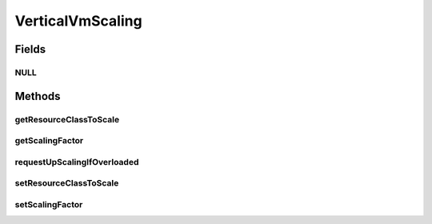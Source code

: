 .. java:import:: org.cloudbus.cloudsim.brokers DatacenterBroker

.. java:import:: org.cloudbus.cloudsim.datacenters Datacenter

.. java:import:: org.cloudbus.cloudsim.resources Bandwidth

.. java:import:: org.cloudbus.cloudsim.resources Pe

.. java:import:: org.cloudbus.cloudsim.resources Ram

.. java:import:: org.cloudbus.cloudsim.resources ResourceManageable

.. java:import:: org.cloudbus.cloudsim.vms Vm

.. java:import:: java.util.function Predicate

VerticalVmScaling
=================

.. java:package:: org.cloudsimplus.autoscaling
   :noindex:

.. java:type:: public interface VerticalVmScaling extends VmScaling

   A Vm \ `Vertical Scaling <https://en.wikipedia.org/wiki/Scalability#Horizontal_and_vertical_scaling>`_\  mechanism used by a \ :java:ref:`DatacenterBroker`\  to dynamically scale VM resources up or down, according to the current resource usage. For each resource that is supposed to be scaled, such as RAM, CPU and Bandwidth, a different VerticalVmScaling instance should be provided.

   :author: Manoel Campos da Silva Filho

Fields
------
NULL
^^^^

.. java:field::  VerticalVmScaling NULL
   :outertype: VerticalVmScaling

   An attribute that implements the Null Object Design Pattern for \ :java:ref:`VerticalVmScaling`\  objects.

Methods
-------
getResourceClassToScale
^^^^^^^^^^^^^^^^^^^^^^^

.. java:method::  Class<? extends ResourceManageable> getResourceClassToScale()
   :outertype: VerticalVmScaling

   Gets the class of Vm resource that this scaling object will request up or down scaling. Such a class can be \ :java:ref:`Ram`\ .class, \ :java:ref:`Bandwidth`\ .class or \ :java:ref:`Pe`\ .class.

getScalingFactor
^^^^^^^^^^^^^^^^

.. java:method::  double getScalingFactor()
   :outertype: VerticalVmScaling

   Gets the factor that will be used to scale a Vm resource up or down, whether if such a resource is over or underloaded, according to the defined predicates.

   This is a percentage value in scale from 0 to 1. Every time the VM needs to be scaled up or down, this factor will be applied to increase or reduce a specific VM allocated resource.

   :return: the scaling factor

   **See also:** :java:ref:`.getOverloadPredicate()`

requestUpScalingIfOverloaded
^^^^^^^^^^^^^^^^^^^^^^^^^^^^

.. java:method:: @Override  boolean requestUpScalingIfOverloaded(double time)
   :outertype: VerticalVmScaling

   Performs the vertical scale if the Vm is overloaded, according to the \ :java:ref:`getOverloadPredicate()`\  predicate, increasing the Vm resource to which the scaling object is linked to (that may be RAM, CPU, BW, etc), by the factor defined a scaling factor.

   The time interval in which it will be checked if the Vm is overloaded depends on the \ :java:ref:`Datacenter.getSchedulingInterval()`\  value. Make sure to set such a value to enable the periodic overload verification.

   :param time: current simulation time

   **See also:** :java:ref:`.getScalingFactor()`

setResourceClassToScale
^^^^^^^^^^^^^^^^^^^^^^^

.. java:method::  VerticalVmScaling setResourceClassToScale(Class<? extends ResourceManageable> resourceClassToScale)
   :outertype: VerticalVmScaling

   Sets the class of Vm resource that this scaling object will request up or down scaling. Such a class can be \ :java:ref:`Ram`\ .class, \ :java:ref:`Bandwidth`\ .class or \ :java:ref:`Pe`\ .class.

   :param resourceClassToScale: the resource class to set

setScalingFactor
^^^^^^^^^^^^^^^^

.. java:method::  VerticalVmScaling setScalingFactor(double scalingFactor)
   :outertype: VerticalVmScaling

   Sets the factor that will be used to scale a Vm resource up or down, whether if such a resource is over or underloaded, according to the defined predicates.

   This is a percentage value in scale from 0 to 1. Every time the VM needs to be scaled up or down, this factor will be applied to increase or reduce a specific VM allocated resource.

   :param scalingFactor: the scaling factor to set

   **See also:** :java:ref:`.getOverloadPredicate()`

